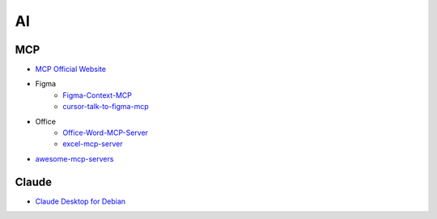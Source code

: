 ##############
AI      
##############

**************
MCP      
**************

* `MCP Official Website <https://mcp.so/>`_

* Figma
    * `Figma-Context-MCP <https://github.com/GLips/Figma-Context-MCP>`_
    * `cursor-talk-to-figma-mcp <https://github.com/sonnylazuardi/cursor-talk-to-figma-mcp>`_

* Office
    * `Office-Word-MCP-Server <https://github.com/GongRzhe/Office-Word-MCP-Server>`_
    * `excel-mcp-server <https://github.com/negokaz/excel-mcp-server>`_

* `awesome-mcp-servers <https://github.com/punkpeye/awesome-mcp-servers>`_

**************
Claude
**************

* `Claude Desktop for Debian <https://github.com/aaddrick/claude-desktop-debian>`_
